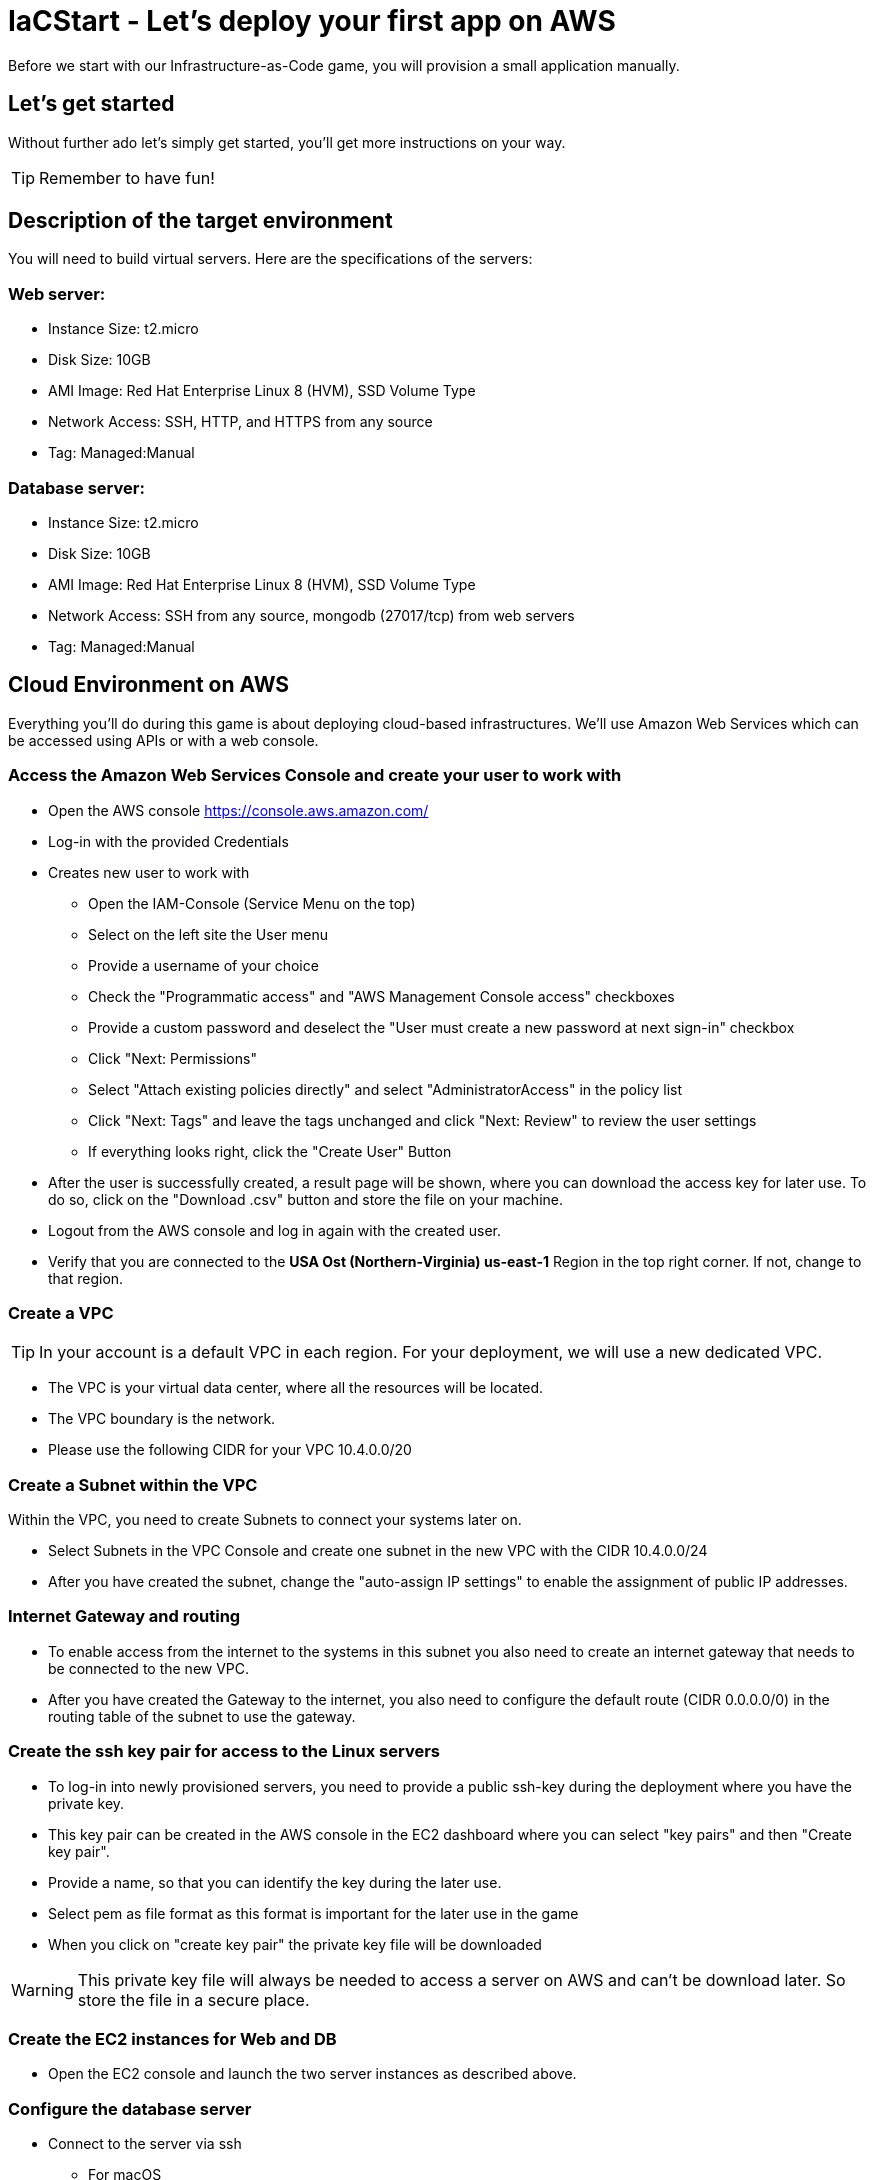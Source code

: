 

:icons: font
:git: https://github.com/iacgame/nodejs_sample.git 

= IaCStart - Let's deploy your first app on AWS

Before we start with our Infrastructure-as-Code game, you will provision a small application manually. 

== Let's get started

Without further ado let's simply get started, you'll get more instructions on your way.

TIP: Remember to have fun!


== Description of the target environment

You will need to build virtual servers. 
Here are the specifications of the servers:

=== Web server:

* Instance Size: t2.micro
* Disk Size: 10GB
* AMI Image: Red Hat Enterprise Linux 8 (HVM), SSD Volume Type
* Network Access: SSH, HTTP, and HTTPS from any source
* Tag: Managed:Manual

=== Database server:

* Instance Size: t2.micro
* Disk Size: 10GB
* AMI Image: Red Hat Enterprise Linux 8 (HVM), SSD Volume Type
* Network Access: SSH from any source, mongodb (27017/tcp) from web servers
* Tag: Managed:Manual


== Cloud Environment on AWS 

Everything you'll do during this game is about deploying cloud-based infrastructures. We'll use Amazon Web Services which can be accessed using APIs or with a web console. 

=== Access the Amazon Web Services Console and create your user to work with

* Open the AWS console https://console.aws.amazon.com/
* Log-in with the provided Credentials
* Creates new user to work with
** Open the IAM-Console (Service Menu on the top)
** Select on the left site the User menu
** Provide a username of your choice
** Check the "Programmatic access" and "AWS Management Console access" checkboxes
** Provide a custom password and deselect the "User must create a new password at next sign-in" checkbox
** Click "Next: Permissions"
** Select "Attach existing policies directly" and select "AdministratorAccess" in the policy list
** Click "Next: Tags" and leave the tags unchanged and click "Next: Review" to review the user settings
** If everything looks right, click the "Create User" Button
* After the user is successfully created, a result page will be shown, where you can download the access key for later use. 
To do so, click on the "Download .csv" button and store the file on your machine.
* Logout from the AWS console and log in again with the created user. 
* Verify that you are connected to the *USA Ost (Northern-Virginia) us-east-1* Region in the top right corner. If not, change to that region.

=== Create a VPC

TIP: In your account is a default VPC in each region. For your deployment, we will use a new dedicated VPC.

* The VPC is your virtual data center, where all the resources will be located. 
* The VPC boundary is the network. 
* Please use the following CIDR for your VPC 10.4.0.0/20

=== Create a Subnet within the VPC

Within the VPC, you need to create Subnets to connect your systems later on. 

* Select Subnets in the VPC Console and create one subnet in the new VPC with the CIDR 10.4.0.0/24
* After you have created the subnet, change the "auto-assign IP settings" to enable the assignment of public IP addresses. 

=== Internet Gateway and routing

* To enable access from the internet to the systems in this subnet you also need to create an internet gateway that needs to be connected to the new VPC.
* After you have created the Gateway to the internet, you also need to configure the default route (CIDR 0.0.0.0/0) in the routing table of the subnet to use the gateway. 

=== Create the ssh key pair for access to the Linux servers

* To log-in into newly provisioned servers, you need to provide a public ssh-key during the deployment where you have the private key.
* This key pair can be created in the AWS console in the EC2 dashboard where you can select "key pairs" and then "Create key pair".
* Provide a name, so that you can identify the key during the later use.
* Select pem as file format as this format is important for the later use in the game
* When you click on "create key pair" the private key file will be downloaded

WARNING: This private key file will always be needed to access a server on AWS and can't be download later. So store the file in a secure place.

=== Create the EC2 instances for Web and DB

* Open the EC2 console and launch the two server instances as described above.

=== Configure the database server

* Connect to the server via ssh

** For macOS
*** Open the terminal
*** Change the permission of the downloaded pem file to 400
*** Connect to the public IP of the server with the user ec2-user (ssh -i "path to your pem file" ec2-user@"Public IP of the server")

** For Windows 
*** Use putty to connect to the server. You need to transform the pem file in a putty format. 
*** Details can be found here: 
https://docs.aws.amazon.com/de_de/AWSEC2/latest/UserGuide/putty.html 


* Install MongoDB

Add the MongoDB repository to the system. To do so, please create a new file */etc/yum.repos.d/mongodb-org-4.2.repo* and add the following content the file.

----
[mongodb-org-4.2]
name=MongoDB Repository
baseurl=https://repo.mongodb.org/yum/redhat/$releasever/mongodb-org/4.2/x86_64/
gpgcheck=1
enabled=1
gpgkey=https://www.mongodb.org/static/pgp/server-4.2.asc
----

----
sudo yum install -y mongodb-org
----

* Configure MongoDB to bind to any IP

----
sudo vi /etc/mongod.conf
----

Change bindIP to *0.0.0.0*

* Start MongoDB

----
sudo systemctl start mongod
----

=== Configure the webserver

* Connect to the web server via ssh

To run the web application some packages and configurations are needed. 

* Install git

----
sudo yum install git
----

* Clone repo

[subs="attributes"]
----
cd /opt
sudo git clone {git}
cd nodejs_sample
----

* Install nodejs

----
sudo yum install -y gcc-c++ make
curl -sL https://rpm.nodesource.com/setup_12.x | sudo -E bash -
sudo yum install -y nodejs
----

* Install npm packages

----
sudo npm install express morgan object-assign ejs mongodb
----

* Configure Application

Open the file */opt/nodejs_sample/server.js* file. 
Change the database server IP address to the private IP address of your database server in the line "mongoHost".

* Start the app

Test that the app is running from the command line *sudo npm start*
Open the public URL of the webserver with your local browser to check the web site

* BONUS

Ensure that the webserver application is running after with as daemon with an enabled service. 

== Review what you have done so far.

* You have log-in into the AWS console and created a user to work with. 
* You have created the *access key* to access the AWS API and an *ssh key pair* to login into the servers on AWS.
* You have created your first VPC, Subnet, and virtual servers on AWS.
* You've installed and configured the web service and database on the servers.

== Clean up AWS

In the next sprints of the game, you will deploy the resources with Ansible. Therefore please clean up your AWS account.

* Open the EC2 console and select both running instances and set the *Instance state* to *Terminate* and wait until both instances are terminated.
* Open the VPC console and select your VPC and delete the VPC

WARNING: Do not delete the key pair. This will be needed in the next sprints. 










